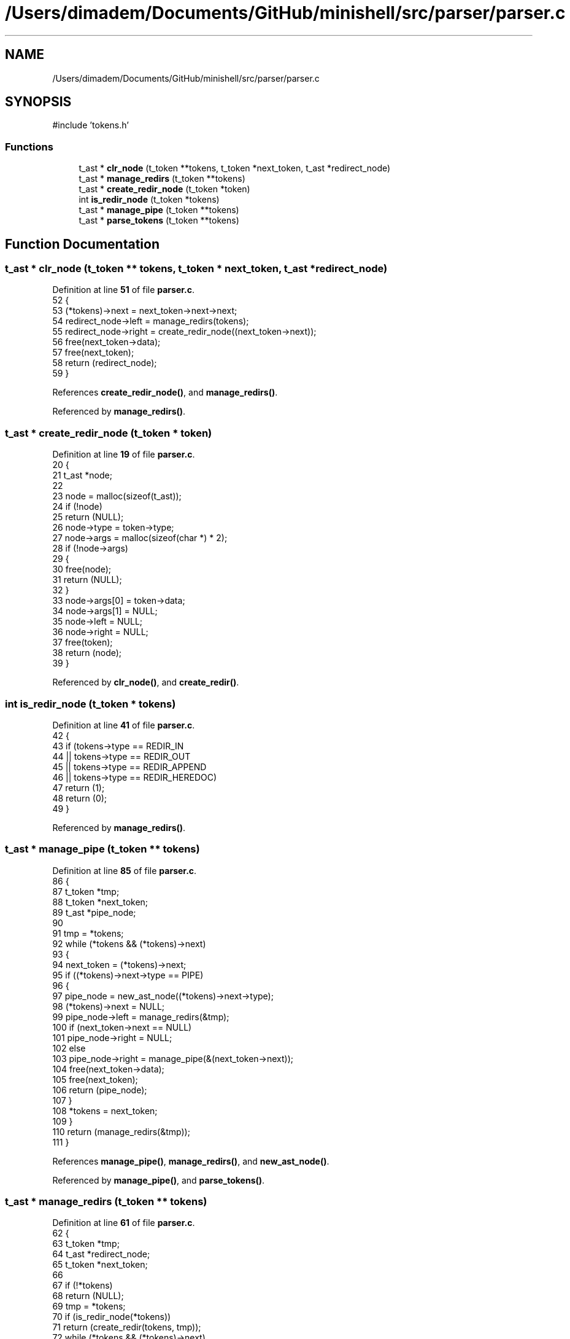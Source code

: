 .TH "/Users/dimadem/Documents/GitHub/minishell/src/parser/parser.c" 3 "Version 1" "maxishell" \" -*- nroff -*-
.ad l
.nh
.SH NAME
/Users/dimadem/Documents/GitHub/minishell/src/parser/parser.c
.SH SYNOPSIS
.br
.PP
\fR#include 'tokens\&.h'\fP
.br

.SS "Functions"

.in +1c
.ti -1c
.RI "t_ast * \fBclr_node\fP (t_token **tokens, t_token *next_token, t_ast *redirect_node)"
.br
.ti -1c
.RI "t_ast * \fBmanage_redirs\fP (t_token **tokens)"
.br
.ti -1c
.RI "t_ast * \fBcreate_redir_node\fP (t_token *token)"
.br
.ti -1c
.RI "int \fBis_redir_node\fP (t_token *tokens)"
.br
.ti -1c
.RI "t_ast * \fBmanage_pipe\fP (t_token **tokens)"
.br
.ti -1c
.RI "t_ast * \fBparse_tokens\fP (t_token **tokens)"
.br
.in -1c
.SH "Function Documentation"
.PP 
.SS "t_ast * clr_node (t_token ** tokens, t_token * next_token, t_ast * redirect_node)"

.PP
Definition at line \fB51\fP of file \fBparser\&.c\fP\&.
.nf
52 {
53     (*tokens)\->next = next_token\->next\->next;
54     redirect_node\->left = manage_redirs(tokens);
55     redirect_node\->right = create_redir_node((next_token\->next));
56     free(next_token\->data);
57     free(next_token);
58     return (redirect_node);
59 }
.PP
.fi

.PP
References \fBcreate_redir_node()\fP, and \fBmanage_redirs()\fP\&.
.PP
Referenced by \fBmanage_redirs()\fP\&.
.SS "t_ast * create_redir_node (t_token * token)"

.PP
Definition at line \fB19\fP of file \fBparser\&.c\fP\&.
.nf
20 {
21     t_ast           *node;
22 
23     node = malloc(sizeof(t_ast));
24     if (!node)
25         return (NULL);
26     node\->type = token\->type;
27     node\->args = malloc(sizeof(char *) * 2);
28     if (!node\->args)
29     {
30         free(node);
31         return (NULL);
32     }
33     node\->args[0] = token\->data;
34     node\->args[1] = NULL;
35     node\->left = NULL;
36     node\->right = NULL;
37     free(token);
38     return (node);
39 }
.PP
.fi

.PP
Referenced by \fBclr_node()\fP, and \fBcreate_redir()\fP\&.
.SS "int is_redir_node (t_token * tokens)"

.PP
Definition at line \fB41\fP of file \fBparser\&.c\fP\&.
.nf
42 {
43     if (tokens\->type == REDIR_IN
44         || tokens\->type == REDIR_OUT
45         || tokens\->type == REDIR_APPEND
46         || tokens\->type == REDIR_HEREDOC)
47         return (1);
48     return (0);
49 }
.PP
.fi

.PP
Referenced by \fBmanage_redirs()\fP\&.
.SS "t_ast * manage_pipe (t_token ** tokens)"

.PP
Definition at line \fB85\fP of file \fBparser\&.c\fP\&.
.nf
86 {
87     t_token     *tmp;
88     t_token     *next_token;
89     t_ast       *pipe_node;
90 
91     tmp = *tokens;
92     while (*tokens && (*tokens)\->next)
93     {
94         next_token = (*tokens)\->next;
95         if ((*tokens)\->next\->type == PIPE)
96         {
97             pipe_node = new_ast_node((*tokens)\->next\->type);
98             (*tokens)\->next = NULL;
99             pipe_node\->left = manage_redirs(&tmp);
100             if (next_token\->next == NULL)
101                 pipe_node\->right = NULL;
102             else
103                 pipe_node\->right = manage_pipe(&(next_token\->next));
104             free(next_token\->data);
105             free(next_token);
106             return (pipe_node);
107         }
108         *tokens = next_token;
109     }
110     return (manage_redirs(&tmp));
111 }
.PP
.fi

.PP
References \fBmanage_pipe()\fP, \fBmanage_redirs()\fP, and \fBnew_ast_node()\fP\&.
.PP
Referenced by \fBmanage_pipe()\fP, and \fBparse_tokens()\fP\&.
.SS "t_ast * manage_redirs (t_token ** tokens)"

.PP
Definition at line \fB61\fP of file \fBparser\&.c\fP\&.
.nf
62 {
63     t_token     *tmp;
64     t_ast       *redirect_node;
65     t_token     *next_token;
66 
67     if (!*tokens)
68         return (NULL);
69     tmp = *tokens;
70     if (is_redir_node(*tokens))
71         return (create_redir(tokens, tmp));
72     while (*tokens && (*tokens)\->next)
73     {
74         next_token = (*tokens)\->next;
75         if (is_redir_node((*tokens)\->next))
76         {
77             redirect_node = new_ast_node((*tokens)\->next\->type);
78             return (clr_node(tokens, next_token, redirect_node));
79         }
80         *tokens = next_token;
81     }
82     return (manage_commands(&tmp));
83 }
.PP
.fi

.PP
References \fBclr_node()\fP, \fBcreate_redir()\fP, \fBis_redir_node()\fP, \fBmanage_commands()\fP, and \fBnew_ast_node()\fP\&.
.PP
Referenced by \fBclr_node()\fP, \fBcreate_redir()\fP, and \fBmanage_pipe()\fP\&.
.SS "t_ast * parse_tokens (t_token ** tokens)"

.PP
Definition at line \fB113\fP of file \fBparser\&.c\fP\&.
.nf
114 {
115     if (!tokens || !*tokens)
116         return (NULL);
117     return (manage_pipe(tokens));
118 }
.PP
.fi

.PP
References \fBmanage_pipe()\fP\&.
.PP
Referenced by \fBmain_loop()\fP\&.
.SH "Author"
.PP 
Generated automatically by Doxygen for maxishell from the source code\&.
